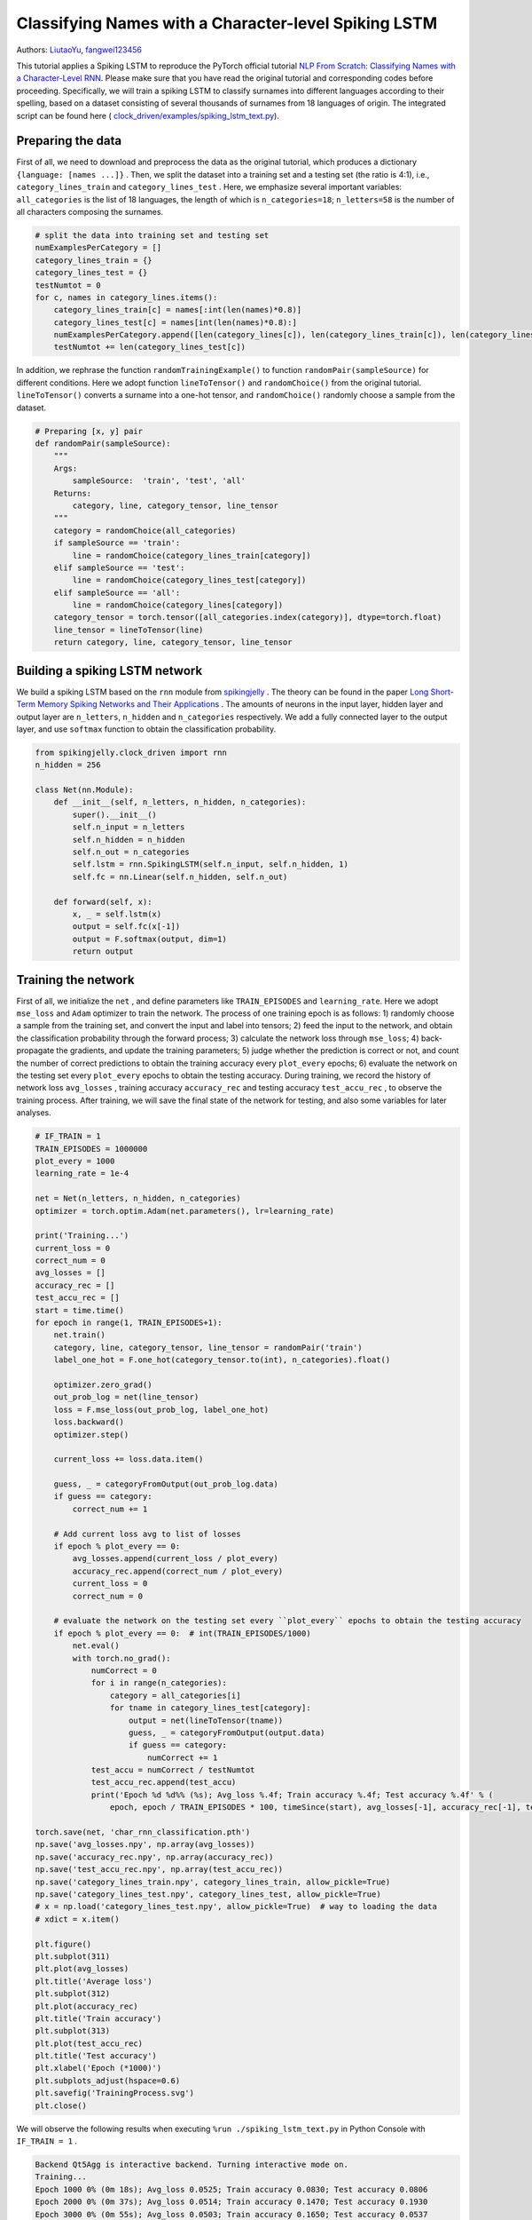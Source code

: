 Classifying Names with a Character-level Spiking LSTM
==============================================================================
Authors: `LiutaoYu <https://github.com/LiutaoYu>`_, `fangwei123456 <https://github.com/fangwei123456>`_

This tutorial applies a Spiking LSTM to reproduce the PyTorch official tutorial `NLP From Scratch: Classifying Names with a Character-Level RNN <https://pytorch.org/tutorials/intermediate/char_rnn_classification_tutorial.html>`_.
Please make sure that you have read the original tutorial and corresponding codes before proceeding.
Specifically, we will train a spiking LSTM to classify surnames into different languages according to their spelling, based on a dataset consisting of several thousands of surnames from 18 languages of origin.
The integrated script can be found here ( `clock_driven/examples/spiking_lstm_text.py <https://github.com/fangwei123456/spikingjelly/blob/master/spikingjelly/clock_driven/examples/spiking_lstm_text.py>`_).

Preparing the data
----------------------------
First of all, we need to download and preprocess the data as the original tutorial, which produces a dictionary ``{language: [names ...]}`` .
Then, we split the dataset into a training set and a testing set (the ratio is 4:1), i.e.,  ``category_lines_train`` and ``category_lines_test`` .
Here, we emphasize several important variables: ``all_categories`` is the list of 18 languages, the length of which is ``n_categories=18``;
``n_letters=58`` is the number of all characters composing the surnames.

.. code-block:: python

    # split the data into training set and testing set
    numExamplesPerCategory = []
    category_lines_train = {}
    category_lines_test = {}
    testNumtot = 0
    for c, names in category_lines.items():
        category_lines_train[c] = names[:int(len(names)*0.8)]
        category_lines_test[c] = names[int(len(names)*0.8):]
        numExamplesPerCategory.append([len(category_lines[c]), len(category_lines_train[c]), len(category_lines_test[c])])
        testNumtot += len(category_lines_test[c])

In addition, we rephrase the function ``randomTrainingExample()``  to function ``randomPair(sampleSource)``  for different conditions.
Here we adopt function ``lineToTensor()`` and ``randomChoice()`` from the original tutorial.
``lineToTensor()`` converts a surname into a one-hot tensor, and ``randomChoice()`` randomly choose a sample from the dataset.

.. code-block:: python

    # Preparing [x, y] pair
    def randomPair(sampleSource):
        """
        Args:
            sampleSource:  'train', 'test', 'all'
        Returns:
            category, line, category_tensor, line_tensor
        """
        category = randomChoice(all_categories)
        if sampleSource == 'train':
            line = randomChoice(category_lines_train[category])
        elif sampleSource == 'test':
            line = randomChoice(category_lines_test[category])
        elif sampleSource == 'all':
            line = randomChoice(category_lines[category])
        category_tensor = torch.tensor([all_categories.index(category)], dtype=torch.float)
        line_tensor = lineToTensor(line)
        return category, line, category_tensor, line_tensor

Building a spiking LSTM network
--------------------------------------
We build a spiking LSTM based on the ``rnn`` module from  `spikingjelly <https://github.com/fangwei123456/spikingjelly>`_ .
The theory can be found in the paper  `Long Short-Term Memory Spiking Networks and Their Applications <https://arxiv.org/abs/2007.04779>`_ .
The amounts of neurons in the input layer, hidden layer and output layer are ``n_letters``, ``n_hidden`` and ``n_categories`` respectively.
We add a fully connected layer to the output layer, and use ``softmax`` function to obtain the classification probability.

.. code-block:: python

    from spikingjelly.clock_driven import rnn
    n_hidden = 256

    class Net(nn.Module):
        def __init__(self, n_letters, n_hidden, n_categories):
            super().__init__()
            self.n_input = n_letters
            self.n_hidden = n_hidden
            self.n_out = n_categories
            self.lstm = rnn.SpikingLSTM(self.n_input, self.n_hidden, 1)
            self.fc = nn.Linear(self.n_hidden, self.n_out)

        def forward(self, x):
            x, _ = self.lstm(x)
            output = self.fc(x[-1])
            output = F.softmax(output, dim=1)
            return output

Training the network
---------------------------------------
First of all, we initialize the ``net`` , and define parameters like ``TRAIN_EPISODES`` and ``learning_rate``.
Here we adopt ``mse_loss`` and ``Adam`` optimizer to train the network.
The process of one training epoch is as follows:
1) randomly choose a sample from the training set, and convert the input and label into tensors;
2) feed the input to the network, and obtain the classification probability through the forward process;
3) calculate the network loss through ``mse_loss``;
4) back-propagate the gradients, and update the training parameters;
5) judge whether the prediction is correct or not, and count the number of correct predictions to obtain the training accuracy every ``plot_every`` epochs;
6) evaluate the network on the testing set every ``plot_every`` epochs to obtain the testing accuracy.
During training, we record the history of network loss ``avg_losses`` , training accuracy ``accuracy_rec`` and testing accuracy ``test_accu_rec`` , to observe the training process.
After training, we will save the final state of the network for testing, and also some variables for later analyses.

.. code-block:: python

    # IF_TRAIN = 1
    TRAIN_EPISODES = 1000000
    plot_every = 1000
    learning_rate = 1e-4

    net = Net(n_letters, n_hidden, n_categories)
    optimizer = torch.optim.Adam(net.parameters(), lr=learning_rate)

    print('Training...')
    current_loss = 0
    correct_num = 0
    avg_losses = []
    accuracy_rec = []
    test_accu_rec = []
    start = time.time()
    for epoch in range(1, TRAIN_EPISODES+1):
        net.train()
        category, line, category_tensor, line_tensor = randomPair('train')
        label_one_hot = F.one_hot(category_tensor.to(int), n_categories).float()

        optimizer.zero_grad()
        out_prob_log = net(line_tensor)
        loss = F.mse_loss(out_prob_log, label_one_hot)
        loss.backward()
        optimizer.step()

        current_loss += loss.data.item()

        guess, _ = categoryFromOutput(out_prob_log.data)
        if guess == category:
            correct_num += 1

        # Add current loss avg to list of losses
        if epoch % plot_every == 0:
            avg_losses.append(current_loss / plot_every)
            accuracy_rec.append(correct_num / plot_every)
            current_loss = 0
            correct_num = 0

        # evaluate the network on the testing set every ``plot_every`` epochs to obtain the testing accuracy
        if epoch % plot_every == 0:  # int(TRAIN_EPISODES/1000)
            net.eval()
            with torch.no_grad():
                numCorrect = 0
                for i in range(n_categories):
                    category = all_categories[i]
                    for tname in category_lines_test[category]:
                        output = net(lineToTensor(tname))
                        guess, _ = categoryFromOutput(output.data)
                        if guess == category:
                            numCorrect += 1
                test_accu = numCorrect / testNumtot
                test_accu_rec.append(test_accu)
                print('Epoch %d %d%% (%s); Avg_loss %.4f; Train accuracy %.4f; Test accuracy %.4f' % (
                    epoch, epoch / TRAIN_EPISODES * 100, timeSince(start), avg_losses[-1], accuracy_rec[-1], test_accu))

    torch.save(net, 'char_rnn_classification.pth')
    np.save('avg_losses.npy', np.array(avg_losses))
    np.save('accuracy_rec.npy', np.array(accuracy_rec))
    np.save('test_accu_rec.npy', np.array(test_accu_rec))
    np.save('category_lines_train.npy', category_lines_train, allow_pickle=True)
    np.save('category_lines_test.npy', category_lines_test, allow_pickle=True)
    # x = np.load('category_lines_test.npy', allow_pickle=True)  # way to loading the data
    # xdict = x.item()

    plt.figure()
    plt.subplot(311)
    plt.plot(avg_losses)
    plt.title('Average loss')
    plt.subplot(312)
    plt.plot(accuracy_rec)
    plt.title('Train accuracy')
    plt.subplot(313)
    plt.plot(test_accu_rec)
    plt.title('Test accuracy')
    plt.xlabel('Epoch (*1000)')
    plt.subplots_adjust(hspace=0.6)
    plt.savefig('TrainingProcess.svg')
    plt.close()

We will observe the following results when executing ``%run ./spiking_lstm_text.py`` in Python Console with ``IF_TRAIN = 1`` .

.. code-block:: python

    Backend Qt5Agg is interactive backend. Turning interactive mode on.
    Training...
    Epoch 1000 0% (0m 18s); Avg_loss 0.0525; Train accuracy 0.0830; Test accuracy 0.0806
    Epoch 2000 0% (0m 37s); Avg_loss 0.0514; Train accuracy 0.1470; Test accuracy 0.1930
    Epoch 3000 0% (0m 55s); Avg_loss 0.0503; Train accuracy 0.1650; Test accuracy 0.0537
    Epoch 4000 0% (1m 14s); Avg_loss 0.0494; Train accuracy 0.1920; Test accuracy 0.0938
    ...
    ...
    Epoch 998000 99% (318m 54s); Avg_loss 0.0063; Train accuracy 0.9300; Test accuracy 0.5036
    Epoch 999000 99% (319m 14s); Avg_loss 0.0056; Train accuracy 0.9380; Test accuracy 0.5004
    Epoch 1000000 100% (319m 33s); Avg_loss 0.0055; Train accuracy 0.9340; Test accuracy 0.5118

The following picture shows how average loss ``avg_losses`` , training accuracy ``accuracy_rec`` and testing accuracy ``test_accu_rec`` improve with training.

.. image:: ../_static/tutorials/clock_driven/\9_spikingLSTM_text/TrainingProcess.*
    :width: 100%

Testing the network
---------------------------
We first load the well-trained network, and then conduct the following tests:
1) calculate the testing accuracy of the final network;
2) predict the language origin of the surnames provided by the user;
3) calculate the confusion matrix, indicating for every actual language (rows) which language the network guesses (columns).

.. code-block:: python

    # IF_TRAIN = 0
    print('Testing...')

    net = torch.load('char_rnn_classification.pth')

    # calculate the testing accuracy of the final network
    print('Calculating testing accuracy...')
    numCorrect = 0
    for i in range(n_categories):
        category = all_categories[i]
        for tname in category_lines_test[category]:
            output = net(lineToTensor(tname))
            guess, _ = categoryFromOutput(output.data)
            if guess == category:
                numCorrect += 1
    test_accu = numCorrect / testNumtot
    print('Test accuracy: {:.3f}, Random guess: {:.3f}'.format(test_accu, 1/n_categories))

    # predict the language origin of the surnames provided by the user
    n_predictions = 3
    for j in range(3):
        first_name = input('Please input a surname to predict its language origin:')
        print('\n> %s' % first_name)
        output = net(lineToTensor(first_name))

        # Get top N categories
        topv, topi = output.topk(n_predictions, 1, True)
        predictions = []

        for i in range(n_predictions):
            value = topv[0][i].item()
            category_index = topi[0][i].item()
            print('(%.2f) %s' % (value, all_categories[category_index]))
            predictions.append([value, all_categories[category_index]])

    # calculate the confusion matrix
    print('Calculating confusion matrix...')
    confusion = torch.zeros(n_categories, n_categories)
    n_confusion = 10000

    # Keep track of correct guesses in a confusion matrix
    for i in range(n_confusion):
        category, line, category_tensor, line_tensor = randomPair('all')
        output = net(line_tensor)
        guess, guess_i = categoryFromOutput(output.data)
        category_i = all_categories.index(category)
        confusion[category_i][guess_i] += 1

    confusion = confusion / confusion.sum(1)
    np.save('confusion.npy', confusion)

    # Set up plot
    fig = plt.figure(figsize=(10, 8))
    ax = fig.add_subplot(111)
    cax = ax.matshow(confusion.numpy())
    fig.colorbar(cax)
    # Set up axes
    ax.set_xticklabels([''] + all_categories, rotation=90)
    ax.set_yticklabels([''] + all_categories)
    # Force label at every tick
    ax.xaxis.set_major_locator(ticker.MultipleLocator(1))
    ax.yaxis.set_major_locator(ticker.MultipleLocator(1))
    # sphinx_gallery_thumbnail_number = 2
    plt.show()
    plt.savefig('ConfusionMatrix.svg')
    plt.close()

We will observe the following results when executing ``%run ./spiking_lstm_text.py`` in Python Console with ``IF_TRAIN = 0`` .

.. code-block:: python

    Testing...
    Calculating testing accuracy...
    Test accuracy: 0.512, Random guess: 0.056
    Please input a surname to predict its language origin:> YU
    > YU
    (0.18) Scottish
    (0.12) English
    (0.11) Italian
    Please input a surname to predict its language origin:> Yu
    > Yu
    (0.63) Chinese
    (0.23) Korean
    (0.07) Vietnamese
    Please input a surname to predict its language origin:> Zou
    > Zou
    (1.00) Chinese
    (0.00) Arabic
    (0.00) Polish
    Calculating confusion matrix...

The following picture exhibits the confusion matrix, of which a brighter diagonal element indicates better prediction, and thus less confusion, such as Arabic and Greek.
However, some languages are prone to confusion, such as Korean and Chinese, English and Scottish.

.. image:: ../_static/tutorials/clock_driven/\9_spikingLSTM_text/ConfusionMatrix.*
    :width: 100%
